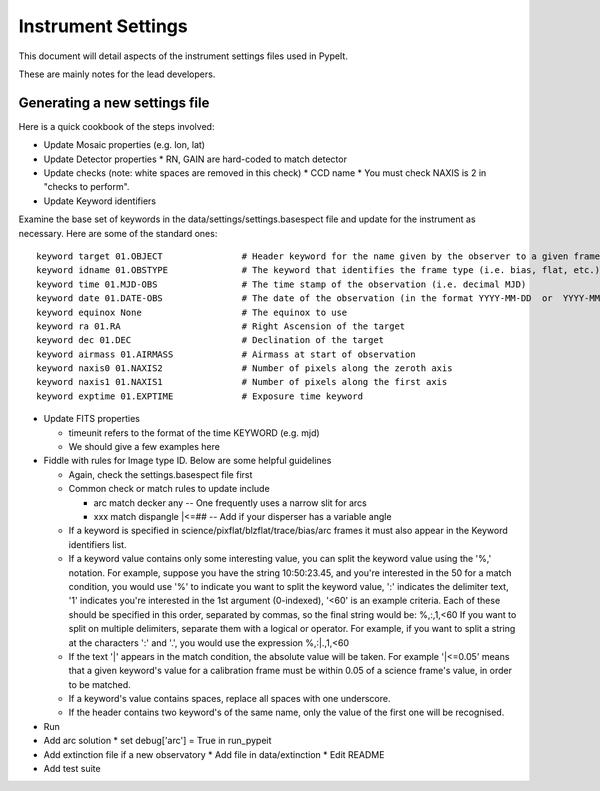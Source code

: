 .. highlight:: rest

*******************
Instrument Settings
*******************

This document will detail aspects of the
instrument settings files used in PypeIt.

These are mainly notes for the lead developers.

Generating a new settings file
==============================

Here is a quick cookbook of the steps involved:

* Update Mosaic properties (e.g. lon, lat)
* Update Detector properties
  * RN, GAIN are hard-coded to match detector
* Update checks  (note: white spaces are removed in this check)
  * CCD name
  *  You must check NAXIS is 2 in "checks to perform".
* Update Keyword identifiers

Examine the base set of keywords in the
data/settings/settings.basespect file and update
for the instrument as necessary.
Here are some of the standard ones::

    keyword target 01.OBJECT               # Header keyword for the name given by the observer to a given frame
    keyword idname 01.OBSTYPE              # The keyword that identifies the frame type (i.e. bias, flat, etc.)
    keyword time 01.MJD-OBS                # The time stamp of the observation (i.e. decimal MJD)
    keyword date 01.DATE-OBS               # The date of the observation (in the format YYYY-MM-DD  or  YYYY-MM-DDTHH:MM:SS.SS)
    keyword equinox None                   # The equinox to use
    keyword ra 01.RA                       # Right Ascension of the target
    keyword dec 01.DEC                     # Declination of the target
    keyword airmass 01.AIRMASS             # Airmass at start of observation
    keyword naxis0 01.NAXIS2               # Number of pixels along the zeroth axis
    keyword naxis1 01.NAXIS1               # Number of pixels along the first axis
    keyword exptime 01.EXPTIME             # Exposure time keyword

* Update FITS properties

  * timeunit refers to the format of the time KEYWORD (e.g. mjd)
  * We should give a few examples here

* Fiddle with rules for Image type ID. Below are some helpful guidelines

  * Again, check the settings.basespect file first
  * Common check or match rules to update include

    * arc match decker any -- One frequently uses a narrow slit for arcs
    * xxx match dispangle |<=## -- Add if your disperser has a variable angle

  * If a keyword is specified in science/pixflat/blzflat/trace/bias/arc frames
    it must also appear in the Keyword identifiers list.
  *  If a keyword value contains only some interesting value,
     you can split the keyword value using the '%,' notation.
     For example, suppose you have the string 10:50:23.45, and
     you're interested in the 50 for a match condition, you would
     use '%' to indicate you want to split the keyword value, ':'
     indicates the delimiter text, '1' indicates you're interested
     in the 1st argument (0-indexed), '<60' is an example criteria.
     Each of these should be specified in this order, separated by
     commas, so the final string would be:
     %,:,1,<60
     If you want to split on multiple delimiters, separate them with
     a logical or operator. For example, if you want to split a string
     at the characters ':' and '.', you would use the expression
     %,:|.,1,<60
  *  If the text '|' appears in the match condition, the absolute
     value will be taken. For example '|<=0.05' means that a given
     keyword's value for a calibration frame must be within 0.05 of
     a science frame's value, in order to be matched.
  *  If a keyword's value contains spaces, replace all spaces with
     one underscore.
  *  If the header contains two keyword's of the same name, only
     the value of the first one will be recognised.

* Run
* Add arc solution
  * set debug['arc'] = True in run_pypeit

* Add extinction file if a new observatory
  * Add file in data/extinction
  * Edit README

* Add test suite
